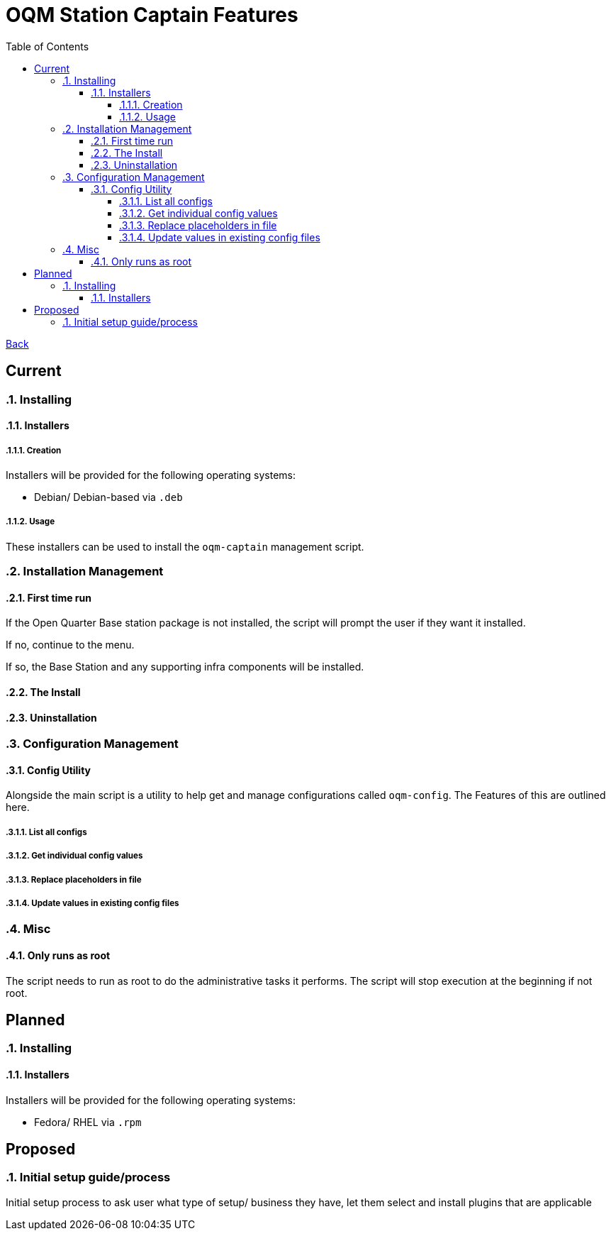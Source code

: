 = OQM Station Captain Features
:toc:
:toclevels: 6
:sectnumlevels: 6
:sectanchors:

link:README.md[Back]

== Current
:sectnums:

=== Installing

==== Installers

===== Creation

Installers will be provided for the following operating systems:

 - Debian/ Debian-based via `.deb`

===== Usage

These installers can be used to install the `oqm-captain` management script.

=== Installation Management

==== First time run

If the Open Quarter Base station package is not installed, the script will prompt the user if they want it installed.

If no, continue to the menu.

If so, the Base Station and any supporting infra components will be installed.

==== The Install



==== Uninstallation

=== Configuration Management

==== Config Utility

Alongside the main script is a utility to help get and manage configurations called `oqm-config`. The Features of this are outlined here.

===== List all configs

===== Get individual config values

===== Replace placeholders in file

===== Update values in existing config files

=== Misc

==== Only runs as root

The script needs to run as root to do the administrative tasks it performs. The script will stop execution at the beginning if not root.

:sectnums!:
== Planned
:sectnums:

=== Installing

==== Installers

Installers will be provided for the following operating systems:

- Fedora/ RHEL via `.rpm`



:sectnums!:
== Proposed
:sectnums:


=== Initial setup guide/process

Initial setup process to ask user what type of setup/ business they have, let them select and install plugins that are applicable

:sectnums!:
